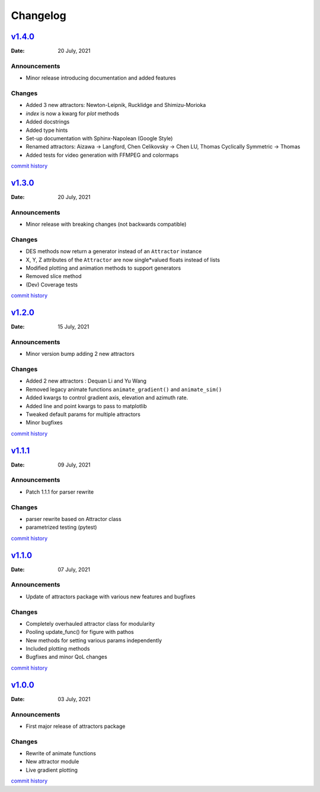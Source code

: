 Changelog
=========

`v1.4.0 <https://github.com/Vignesh-Desmond/attractors/releases/tag/1.4.0>`__
-----------------------------------------------------------------------------
:Date: 20 July, 2021

Announcements
^^^^^^^^^^^^^

*  Minor release introducing documentation and added features

Changes
^^^^^^^

*  Added 3 new attractors: Newton-Leipnik, Rucklidge and Shimizu-Morioka
*  `index` is now a kwarg for `plot` methods
*  Added docstrings
* Added type hints
* Set-up documentation with Sphinx-Napolean (Google Style)
* Renamed attractors: Aizawa -> Langford, Chen Celikovsky -> Chen LU, Thomas Cyclically Symmetric -> Thomas
* Added tests for video generation with FFMPEG and colormaps

`commit history <https://github.com/Vignesh-Desmond/attractors/compare/1.3.0...1.4.0>`__

`v1.3.0 <https://github.com/Vignesh-Desmond/attractors/releases/tag/1.3.0>`__
-----------------------------------------------------------------------------
:Date: 20 July, 2021

Announcements
^^^^^^^^^^^^^

*  Minor release with breaking changes (not backwards compatible)

Changes
^^^^^^^

*  DES methods now return a generator instead of an ``Attractor``
   instance
*  X, Y, Z attributes of the ``Attractor`` are now single*valued floats
   instead of lists
*  Modified plotting and animation methods to support generators
*  Removed slice method
*  (Dev) Coverage tests

`commit history <https://github.com/Vignesh-Desmond/attractors/compare/1.2.0...1.3.0>`__

`v1.2.0 <https://github.com/Vignesh-Desmond/attractors/releases/tag/1.2.0>`__
-----------------------------------------------------------------------------
:Date: 15 July, 2021

.. _announcements-1:

Announcements
^^^^^^^^^^^^^

*  Minor version bump adding 2 new attractors

.. _changes-1:

Changes
^^^^^^^

*  Added 2 new attractors : Dequan Li and Yu Wang
*  Removed legacy animate functions ``animate_gradient()`` and
   ``animate_sim()``
*  Added kwargs to control gradient axis, elevation and azimuth rate.
*  Added line and point kwargs to pass to matplotlib
*  Tweaked default params for multiple attractors
*  Minor bugfixes

`commit history <https://github.com/Vignesh-Desmond/attractors/compare/1.1.1...1.2.0>`__

`v1.1.1 <https://github.com/Vignesh-Desmond/attractors/releases/tag/1.1.1>`__
-----------------------------------------------------------------------------
:Date: 09 July, 2021

.. _announcements-2:

Announcements
^^^^^^^^^^^^^

*  Patch 1.1.1 for parser rewrite

.. _changes-2:

Changes
^^^^^^^

*  parser rewrite based on Attractor class
*  parametrized testing (pytest)

`commit history <https://github.com/Vignesh-Desmond/attractors/compare/1.1.0...1.1.1>`__

`v1.1.0 <https://github.com/Vignesh-Desmond/attractors/releases/tag/1.1.0>`__
-----------------------------------------------------------------------------
:Date: 07 July, 2021

.. _announcements-3:

Announcements
^^^^^^^^^^^^^

*  Update of attractors package with various new features and bugfixes

.. _changes-3:

Changes
^^^^^^^

*  Completely overhauled attractor class for modularity
*  Pooling update_func() for figure with pathos
*  New methods for setting various params independently
*  Included plotting methods
*  Bugfixes and minor QoL changes

`commit history <https://github.com/Vignesh-Desmond/attractors/compare/1.0.0...1.1.0>`__

`v1.0.0 <https://github.com/Vignesh-Desmond/attractors/releases/tag/1.0.0>`__
-----------------------------------------------------------------------------
:Date: 03 July, 2021

.. _announcements-4:

Announcements
^^^^^^^^^^^^^
*  First major release of attractors package

.. _changes-4:

Changes
^^^^^^^

*  Rewrite of animate functions
*  New attractor module
*  Live gradient plotting

`commit history <https://github.com/Vignesh-Desmond/attractors/tree/1.0.0>`__
